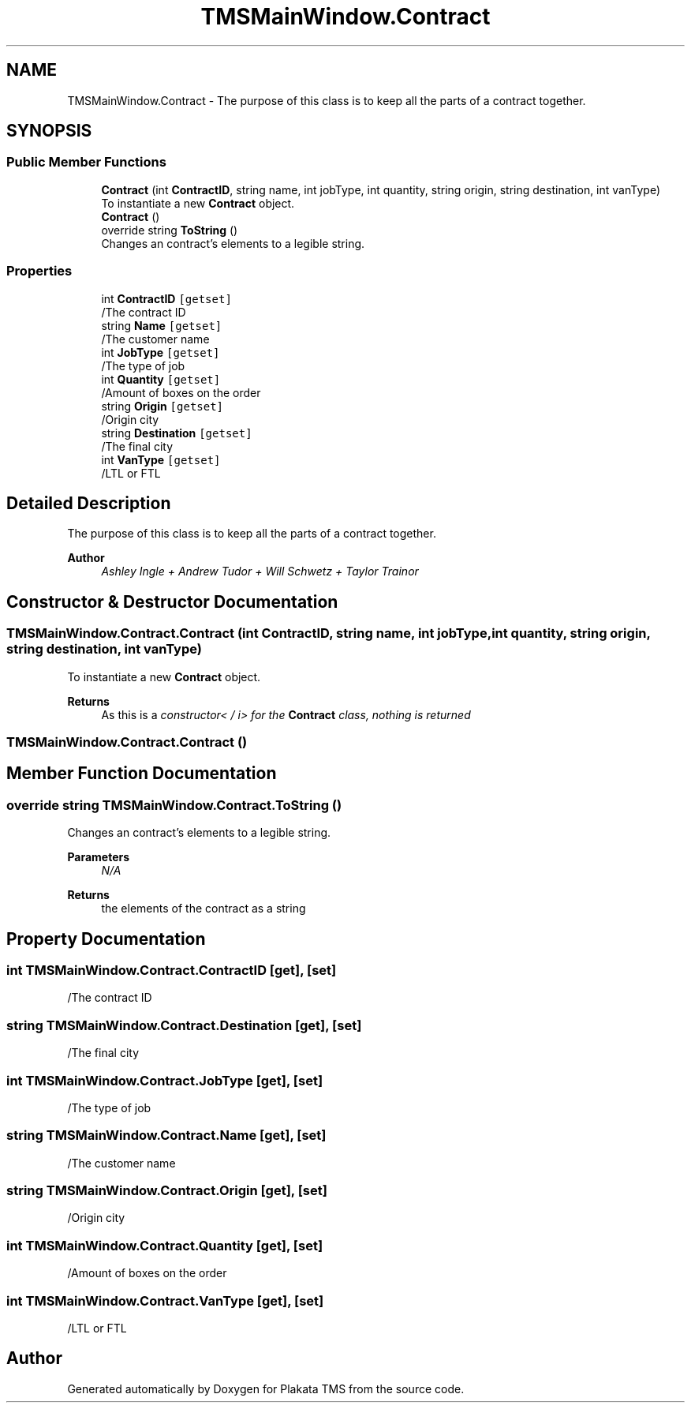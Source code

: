 .TH "TMSMainWindow.Contract" 3 "Fri Nov 26 2021" "Version 0.0.1" "Plakata TMS" \" -*- nroff -*-
.ad l
.nh
.SH NAME
TMSMainWindow.Contract \- The purpose of this class is to keep all the parts of a contract together\&.  

.SH SYNOPSIS
.br
.PP
.SS "Public Member Functions"

.in +1c
.ti -1c
.RI "\fBContract\fP (int \fBContractID\fP, string name, int jobType, int quantity, string origin, string destination, int vanType)"
.br
.RI "To instantiate a new \fBContract\fP object\&. "
.ti -1c
.RI "\fBContract\fP ()"
.br
.ti -1c
.RI "override string \fBToString\fP ()"
.br
.RI "Changes an contract's elements to a legible string\&. "
.in -1c
.SS "Properties"

.in +1c
.ti -1c
.RI "int \fBContractID\fP\fC [getset]\fP"
.br
.RI "/The contract ID "
.ti -1c
.RI "string \fBName\fP\fC [getset]\fP"
.br
.RI "/The customer name "
.ti -1c
.RI "int \fBJobType\fP\fC [getset]\fP"
.br
.RI "/The type of job "
.ti -1c
.RI "int \fBQuantity\fP\fC [getset]\fP"
.br
.RI "/Amount of boxes on the order "
.ti -1c
.RI "string \fBOrigin\fP\fC [getset]\fP"
.br
.RI "/Origin city "
.ti -1c
.RI "string \fBDestination\fP\fC [getset]\fP"
.br
.RI "/The final city "
.ti -1c
.RI "int \fBVanType\fP\fC [getset]\fP"
.br
.RI "/LTL or FTL "
.in -1c
.SH "Detailed Description"
.PP 
The purpose of this class is to keep all the parts of a contract together\&. 


.PP
\fBAuthor\fP
.RS 4
\fIAshley Ingle + Andrew Tudor + Will Schwetz + Taylor Trainor\fP 
.RE
.PP

.SH "Constructor & Destructor Documentation"
.PP 
.SS "TMSMainWindow\&.Contract\&.Contract (int ContractID, string name, int jobType, int quantity, string origin, string destination, int vanType)"

.PP
To instantiate a new \fBContract\fP object\&. 
.PP
\fBReturns\fP
.RS 4
As this is a \fIconstructor< / i> for the \fBContract\fP class, nothing is returned \fP
.RE
.PP

.SS "TMSMainWindow\&.Contract\&.Contract ()"

.SH "Member Function Documentation"
.PP 
.SS "override string TMSMainWindow\&.Contract\&.ToString ()"

.PP
Changes an contract's elements to a legible string\&. 
.PP
\fBParameters\fP
.RS 4
\fIN/A\fP 
.RE
.PP
\fBReturns\fP
.RS 4
the elements of the contract as a string 
.RE
.PP

.SH "Property Documentation"
.PP 
.SS "int TMSMainWindow\&.Contract\&.ContractID\fC [get]\fP, \fC [set]\fP"

.PP
/The contract ID 
.SS "string TMSMainWindow\&.Contract\&.Destination\fC [get]\fP, \fC [set]\fP"

.PP
/The final city 
.SS "int TMSMainWindow\&.Contract\&.JobType\fC [get]\fP, \fC [set]\fP"

.PP
/The type of job 
.SS "string TMSMainWindow\&.Contract\&.Name\fC [get]\fP, \fC [set]\fP"

.PP
/The customer name 
.SS "string TMSMainWindow\&.Contract\&.Origin\fC [get]\fP, \fC [set]\fP"

.PP
/Origin city 
.SS "int TMSMainWindow\&.Contract\&.Quantity\fC [get]\fP, \fC [set]\fP"

.PP
/Amount of boxes on the order 
.SS "int TMSMainWindow\&.Contract\&.VanType\fC [get]\fP, \fC [set]\fP"

.PP
/LTL or FTL 

.SH "Author"
.PP 
Generated automatically by Doxygen for Plakata TMS from the source code\&.
